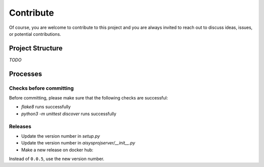 Contribute
==========


Of course, you are welcome to contribute to this project and you are always invited to reach out to discuss ideas, issues, or potential contributions.


Project Structure
-----------------

*TODO*


Processes
---------

Checks before committing
~~~~~~~~~~~~~~~~~~~~~~~~

Before committing, please make sure that the following checks are successful:

- `flake8` runs successfully
- `python3 -m unittest discover` runs successfully


Releases
~~~~~~~~

- Update the version number in `setup.py`
- Update the version number in `aisysprojserver/__init__.py`
- Make a new release on docker hub:

.. code:: bash
    sudo service start docker
    sudo docker build -t jfschaefer/gs:0.0.5 .
    sudo docker build -t jfschaefer/gs:latest .
    sudo docker push jfschaefer/gs:0.0.5
    sudo docker push jfschaefer/gs:latest

Instead of ``0.0.5``, use the new version number.
